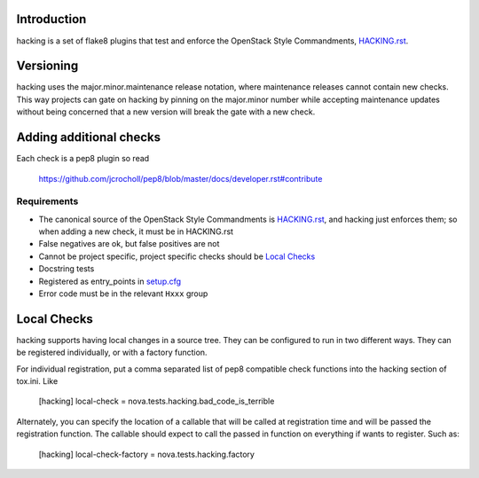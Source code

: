 Introduction
============

hacking is a set of flake8 plugins that test and enforce the OpenStack Style Commandments, `HACKING.rst <HACKING.rst>`_.


Versioning
==========

hacking uses the major.minor.maintenance release notation, where maintenance releases cannot contain new checks.  This way projects can gate on hacking by pinning on the major.minor number while accepting maintenance updates without being concerned that a new version will break the gate with a new check.


Adding additional checks
========================

Each check is a pep8 plugin so read

   https://github.com/jcrocholl/pep8/blob/master/docs/developer.rst#contribute

Requirements
------------
- The canonical source of the OpenStack Style Commandments is `HACKING.rst <HACKING.rst>`_, and hacking just enforces them; so when adding a new check, it must be in HACKING.rst
- False negatives are ok, but false positives are not
- Cannot be project specific, project specific checks should be `Local Checks`_
- Docstring tests
- Registered as entry_points in `setup.cfg <setup.cfg>`_
- Error code must be in the relevant ``Hxxx`` group


Local Checks
============

hacking supports having local changes in a source tree. They can be configured
to run in two different ways. They can be registered individually, or with
a factory function.

For individual registration, put a comma separated list of pep8 compatible
check functions into the hacking section of tox.ini. Like

  [hacking]
  local-check = nova.tests.hacking.bad_code_is_terrible

Alternately, you can specify the location of a callable that will be called
at registration time and will be passed the registration function. The callable
should expect to call the passed in function on everything if wants to
register. Such as:

  [hacking]
  local-check-factory = nova.tests.hacking.factory

